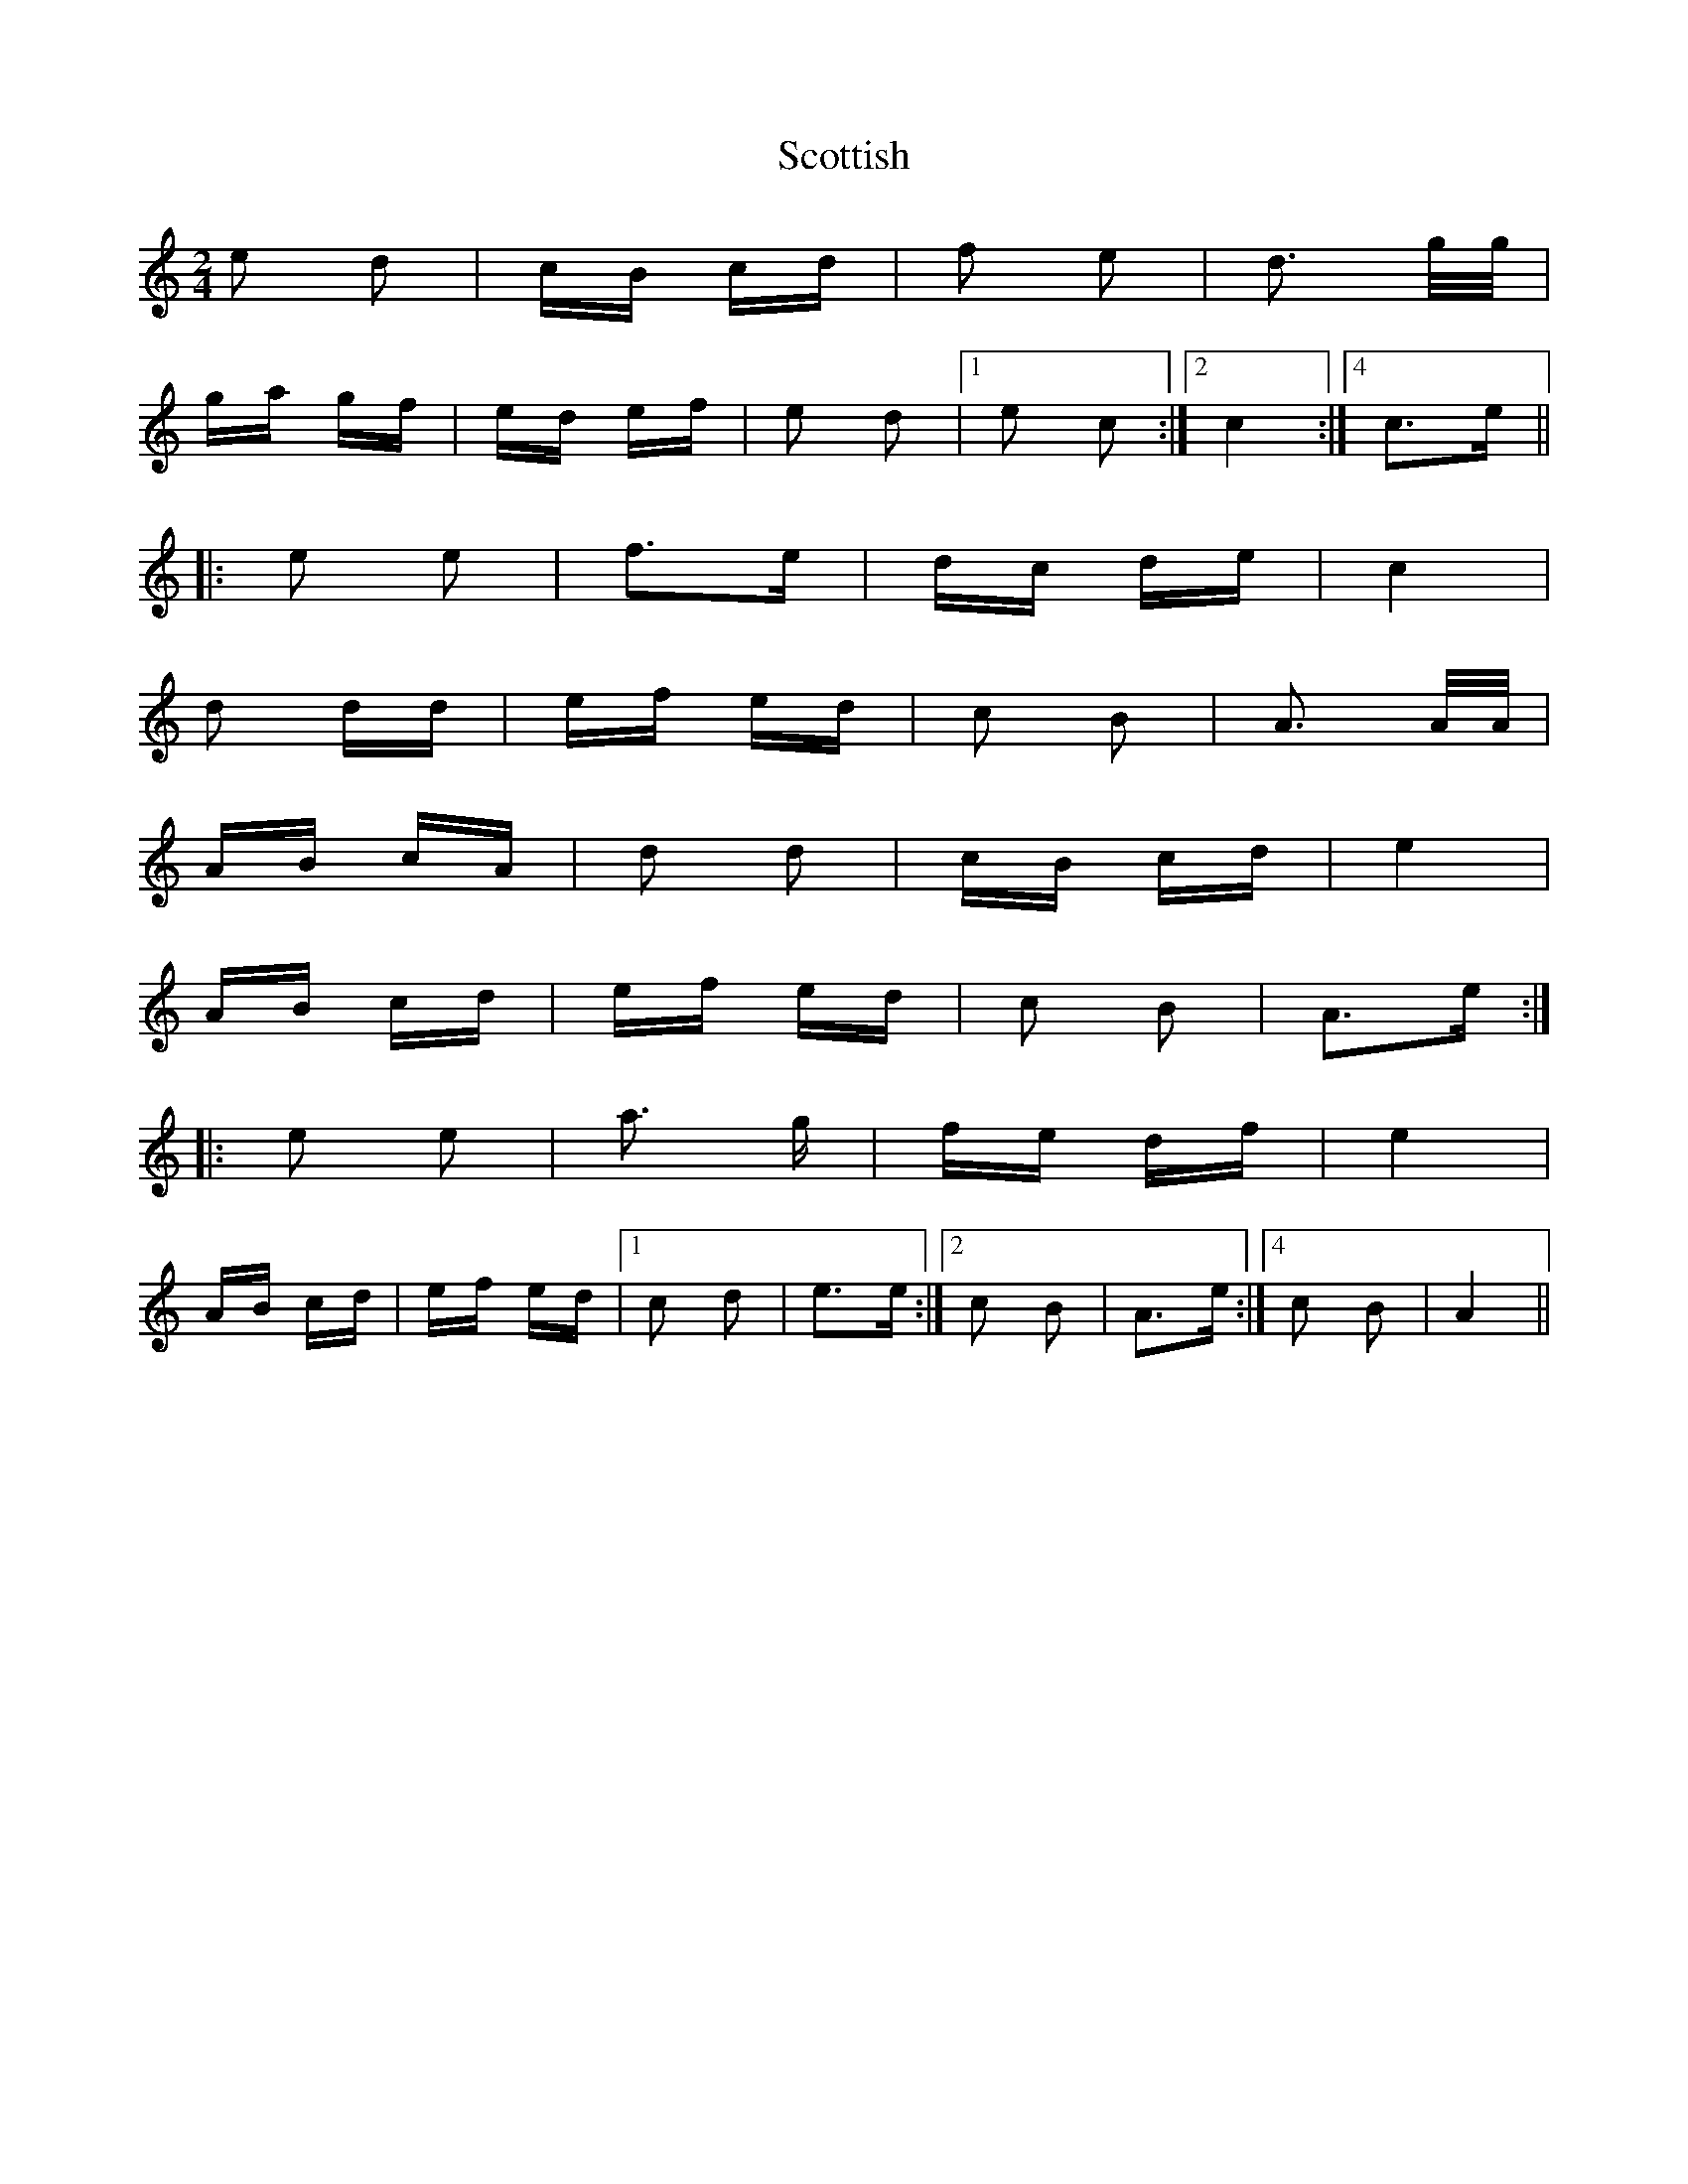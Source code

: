 X: 36188
T: Scottish
R: polka
M: 2/4
K: Cmajor
e2 d2|cB cd|f2 e2|d3 g/g/|
ga gf|ed ef|e2 d2|1 ,3 e2 c2:|2 c4:|4 c3e||
|:e2 e2|f3e|dc de|c4|
d2 dd|ef ed|c2 B2|A3 A/A/|
AB cA|d2 d2|cB cd|e4|
AB cd|ef ed|c2 B2|A3e:|
|:e2 e2|a3 g|fe df|e4|
AB cd|ef ed|1 ,3 c2 d2|e3e:|2 c2 B2|A3e:|4 c2 B2|A4||

